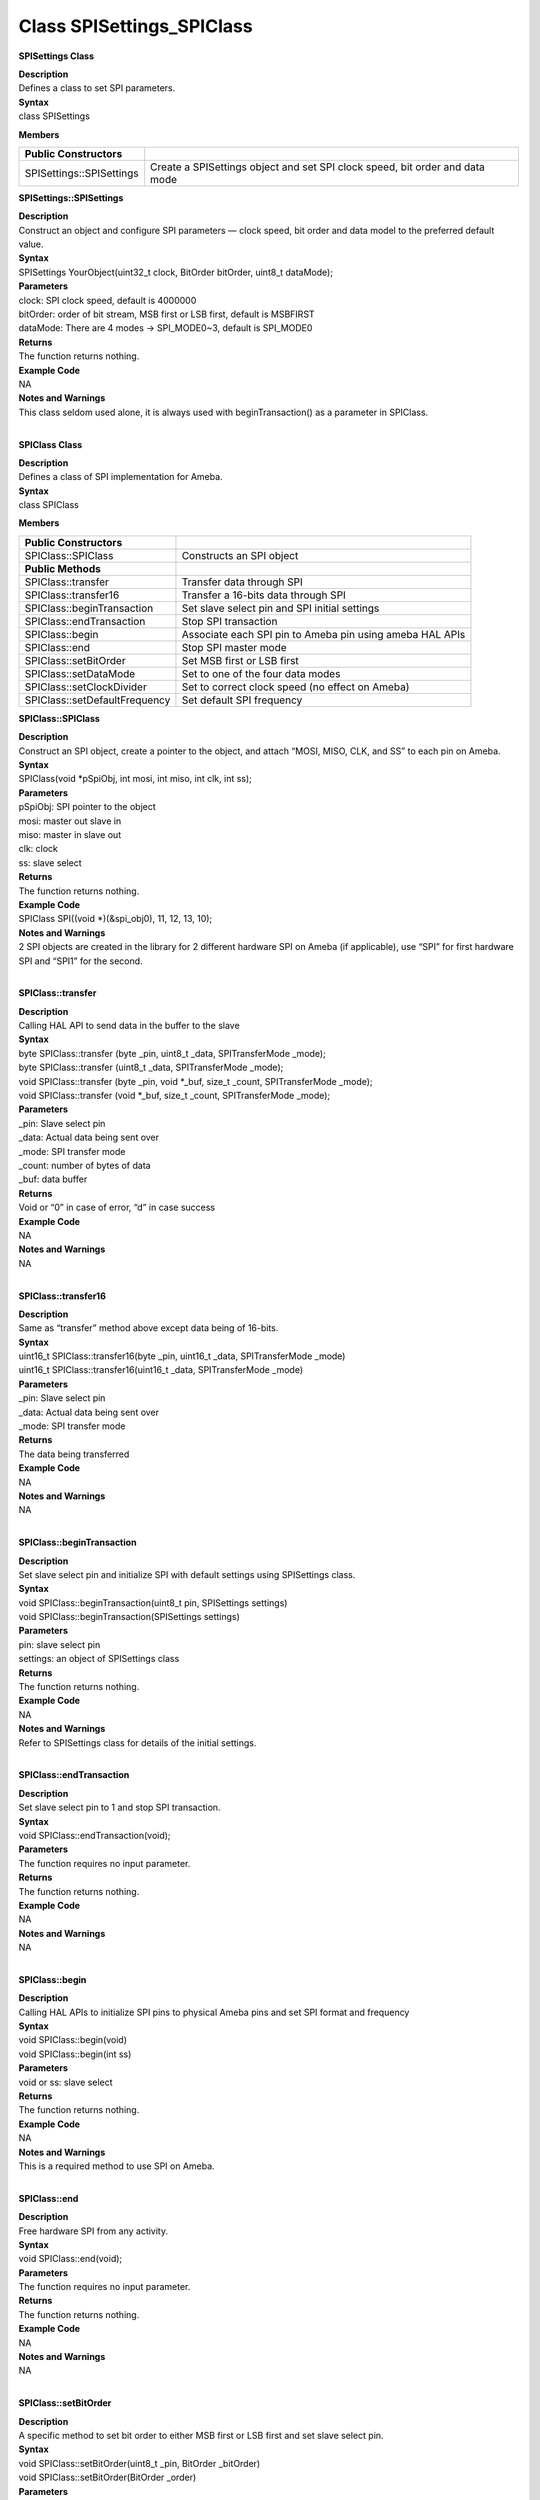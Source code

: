 Class SPISettings_SPIClass
===============================
**SPISettings Class**

| **Description**
| Defines a class to set SPI parameters.

| **Syntax**
| class SPISettings

**Members**

+--------------------------+------------------------------------------+
| **Public Constructors**  |                                          |
+==========================+==========================================+
| SPISettings::SPISettings | Create a SPISettings object and set SPI  |
|                          | clock speed, bit order and data mode     |
+--------------------------+------------------------------------------+

**SPISettings::SPISettings**

| **Description**
| Construct an object and configure SPI parameters — clock speed, bit
  order and data model to the preferred default value.

| **Syntax**
| SPISettings YourObject(uint32_t clock, BitOrder bitOrder, uint8_t
  dataMode);

| **Parameters**
| clock: SPI clock speed, default is 4000000
| bitOrder: order of bit stream, MSB first or LSB first, default is
  MSBFIRST
| dataMode: There are 4 modes -> SPI_MODE0~3, default is SPI_MODE0

| **Returns**
| The function returns nothing.

| **Example Code**
| NA

| **Notes and Warnings**
| This class seldom used alone, it is always used with
  beginTransaction() as a parameter in SPIClass.
|  

**SPIClass Class**

| **Description**
| Defines a class of SPI implementation for Ameba.

| **Syntax**
| class SPIClass

**Members**

+-------------------------------+-------------------------------------+
| **Public Constructors**       |                                     |
+===============================+=====================================+
| SPIClass::SPIClass            | Constructs an SPI object            |
+-------------------------------+-------------------------------------+
| **Public Methods**            |                                     |
+-------------------------------+-------------------------------------+
| SPIClass::transfer            | Transfer data through SPI           |
+-------------------------------+-------------------------------------+
| SPIClass::transfer16          | Transfer a 16-bits data through SPI |
+-------------------------------+-------------------------------------+
| SPIClass::beginTransaction    | Set slave select pin and SPI        |
|                               | initial settings                    |
+-------------------------------+-------------------------------------+
| SPIClass::endTransaction      | Stop SPI transaction                |
+-------------------------------+-------------------------------------+
| SPIClass::begin               | Associate each SPI pin to Ameba pin |
|                               | using ameba HAL APIs                |
+-------------------------------+-------------------------------------+
| SPIClass::end                 | Stop SPI master mode                |
+-------------------------------+-------------------------------------+
| SPIClass::setBitOrder         | Set MSB first or LSB first          |
+-------------------------------+-------------------------------------+
| SPIClass::setDataMode         | Set to one of the four data modes   |
+-------------------------------+-------------------------------------+
| SPIClass::setClockDivider     | Set to correct clock speed (no      |
|                               | effect on Ameba)                    |
+-------------------------------+-------------------------------------+
| SPIClass::setDefaultFrequency | Set default SPI frequency           |
+-------------------------------+-------------------------------------+

**SPIClass::SPIClass**

| **Description**
| Construct an SPI object, create a pointer to the object, and attach
  “MOSI, MISO, CLK, and SS” to each pin on Ameba.

| **Syntax**
| SPIClass(void \*pSpiObj, int mosi, int miso, int clk, int ss);

| **Parameters**
| pSpiObj: SPI pointer to the object
| mosi: master out slave in
| miso: master in slave out
| clk: clock
| ss: slave select

| **Returns**
| The function returns nothing.

| **Example Code**
| SPIClass SPI((void \*)(&spi_obj0), 11, 12, 13, 10);

| **Notes and Warnings**
| 2 SPI objects are created in the library for 2 different hardware SPI
  on Ameba (if applicable), use “SPI” for first hardware SPI and “SPI1”
  for the second.
|  

**SPIClass::transfer**

| **Description**
| Calling HAL API to send data in the buffer to the slave

| **Syntax**
| byte SPIClass::transfer (byte \_pin, uint8_t \_data, SPITransferMode
  \_mode);
| byte SPIClass::transfer (uint8_t \_data, SPITransferMode \_mode);
| void SPIClass::transfer (byte \_pin, void \*_buf, size_t \_count,
  SPITransferMode \_mode);
| void SPIClass::transfer (void \*_buf, size_t \_count, SPITransferMode
  \_mode);

| **Parameters**
| \_pin: Slave select pin
| \_data: Actual data being sent over
| \_mode: SPI transfer mode
| \_count: number of bytes of data
| \_buf: data buffer

| **Returns**
| Void or “0” in case of error, “d” in case success

| **Example Code**
| NA

| **Notes and Warnings**
| NA
|  

**SPIClass::transfer16**

| **Description**
| Same as “transfer” method above except data being of 16-bits.

| **Syntax**
| uint16_t SPIClass::transfer16(byte \_pin, uint16_t \_data,
  SPITransferMode \_mode)
| uint16_t SPIClass::transfer16(uint16_t \_data, SPITransferMode \_mode)

| **Parameters**
| \_pin: Slave select pin
| \_data: Actual data being sent over
| \_mode: SPI transfer mode

| **Returns**
| The data being transferred

| **Example Code**
| NA

| **Notes and Warnings**
| NA
|  

**SPIClass::beginTransaction**

| **Description**
| Set slave select pin and initialize SPI with default settings using
  SPISettings class.

| **Syntax**
| void SPIClass::beginTransaction(uint8_t pin, SPISettings settings)
| void SPIClass::beginTransaction(SPISettings settings)

| **Parameters**
| pin: slave select pin
| settings: an object of SPISettings class

| **Returns**
| The function returns nothing.

| **Example Code**
| NA

| **Notes and Warnings**
| Refer to SPISettings class for details of the initial settings.
|  

**SPIClass::endTransaction**

| **Description**
| Set slave select pin to 1 and stop SPI transaction.

| **Syntax**
| void SPIClass::endTransaction(void);

| **Parameters**
| The function requires no input parameter.

| **Returns**
| The function returns nothing.

| **Example Code**
| NA

| **Notes and Warnings**
| NA
|  

**SPIClass::begin**

| **Description**
| Calling HAL APIs to initialize SPI pins to physical Ameba pins and set
  SPI format and frequency

| **Syntax**
| void SPIClass::begin(void)
| void SPIClass::begin(int ss)

| **Parameters**
| void or ss: slave select

| **Returns**
| The function returns nothing.

| **Example Code**
| NA

| **Notes and Warnings**
| This is a required method to use SPI on Ameba.
|  

**SPIClass::end**

| **Description**
| Free hardware SPI from any activity.

| **Syntax**
| void SPIClass::end(void);

| **Parameters**
| The function requires no input parameter.

| **Returns**
| The function returns nothing.

| **Example Code**
| NA

| **Notes and Warnings**
| NA
|  

**SPIClass::setBitOrder**

| **Description**
| A specific method to set bit order to either MSB first or LSB first
  and set slave select pin.

| **Syntax**
| void SPIClass::setBitOrder(uint8_t \_pin, BitOrder \_bitOrder)
| void SPIClass::setBitOrder(BitOrder \_order)

| **Parameters**
| \_pin: slave select
| \_bitOrder: bit order -> either MSB first or LSB first
| \_order: same as above

| **Returns**
| The function returns nothing.

| **Example Code**
| NA

| **Notes and Warnings**
| NA
|  

**SPIClass::setDataMode**

| **Description**
| A specific method to set data mode to one of the 4 modes (default:
  SPI_MODE0) and set slave lave select pin.

| **Syntax**
| void SPIClass::setDataMode(uint8_t \_pin, uint8_t \_mode)
| void SPIClass::setDataMode(uint8_t \_mode)

| **Parameters**
| \_pin: slave select
| \_mode: one of the 4 modes (default: SPI_MODE0)

| **Returns**
| The function returns nothing.

| **Example Code**
| NA

| **Notes and Warnings**
| NA
|  

**SPIClass::setClockDivider**

| **Description**
| A specific method to set to divider in order to get correct clock
  speed

| **Syntax**
| void SPIClass::setClockDivider(uint8_t \_pin, uint8_t \_divider)
| void SPIClass::setClockDivider(uint8_t \_div)

| **Parameters**
| \_pin: slave select
| \_divider: clock divider
| \_div: same as above

| **Returns**
| The function returns nothing.

| **Example Code**
| NA

| **Notes and Warnings**
| This function does not affect the Ameba board.
|  

**SPIClass::setDefaultFrequency**

| **Description**
| A specific method to set default SPI frequency

| **Syntax**
| void SPIClass::setDefaultFrequency(int \_frequency)

| **Parameters**
| \_frequency: the default SPI frequency

| **Returns**
| The function returns nothing.

| **Example Code**
| Example: PM25_on_ILI9341_TFT_LCD
| Details of the code are given in the previous section of
  AmebaILI9341:: AmebaILI9341.

| **Notes and Warnings**
| Take note that defaultFrequency = \_frequency.
